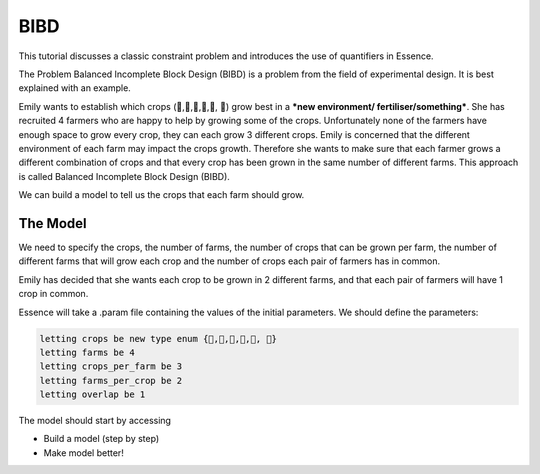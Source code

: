 


BIBD
----
This tutorial discusses a classic constraint problem and introduces the use of quantifiers in Essence.

The Problem
Balanced Incomplete Block Design (BIBD) is a problem from the field of experimental design. It is best explained with an example.

Emily wants to establish which crops (🥔,🌽,🥦,🥕,🥒, 🍅) grow best in a ***new environment/ fertiliser/something***. She has recruited 4 farmers who are happy to help by growing some of the crops. Unfortunately none of the farmers have enough space to grow every crop, they can each grow 3 different crops. Emily is concerned that the different environment of each farm may impact the crops growth. Therefore she wants to make sure that each farmer grows a different combination of crops and that every crop has been grown in the same number of different farms. This approach is called Balanced Incomplete Block Design (BIBD).

We can build a model to tell us the crops that each farm should grow.

The Model
~~~~~~~~~~~~~~
We need to specify the crops, the number of farms, the number of crops that can be grown per farm, the number of different farms that will grow each crop and the number of crops each pair of farmers has in common.

Emily has decided that she wants each crop to be grown in 2 different farms, and that each pair of farmers will have 1 crop in common.

Essence will take a .param file containing the values of the initial parameters. We should define the parameters:

.. code-block:: essence

  letting crops be new type enum {🥔,🌽,🥦,🥕,🥒, 🍅}
  letting farms be 4
  letting crops_per_farm be 3
  letting farms_per_crop be 2
  letting overlap be 1

The model should start by accessing

- Build a model (step by step)
- Make model better!
